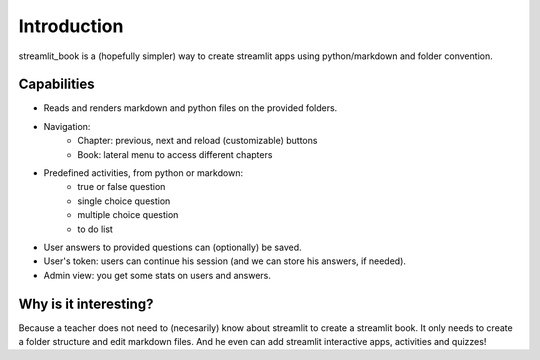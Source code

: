 Introduction
============

streamlit_book is a (hopefully simpler) way to create streamlit apps using python/markdown and folder convention.

Capabilities
--------------------

* Reads and renders markdown and python files on the provided folders.
* Navigation: 
    * Chapter: previous, next and reload (customizable) buttons
    * Book: lateral menu to access different chapters
* Predefined activities, from python or markdown:
    * true or false question
    * single choice question
    * multiple choice question
    * to do list 
* User answers to provided questions can (optionally) be saved.
* User's token: users can continue his session (and we can store his answers, if needed).
* Admin view: you get some stats on users and answers.

Why is it interesting?
-------------------------

Because a teacher does not need to (necesarily) know about streamlit to create a streamlit book. 
It only needs to create a folder structure and edit markdown files. 
And he even can add streamlit interactive apps, activities and quizzes!